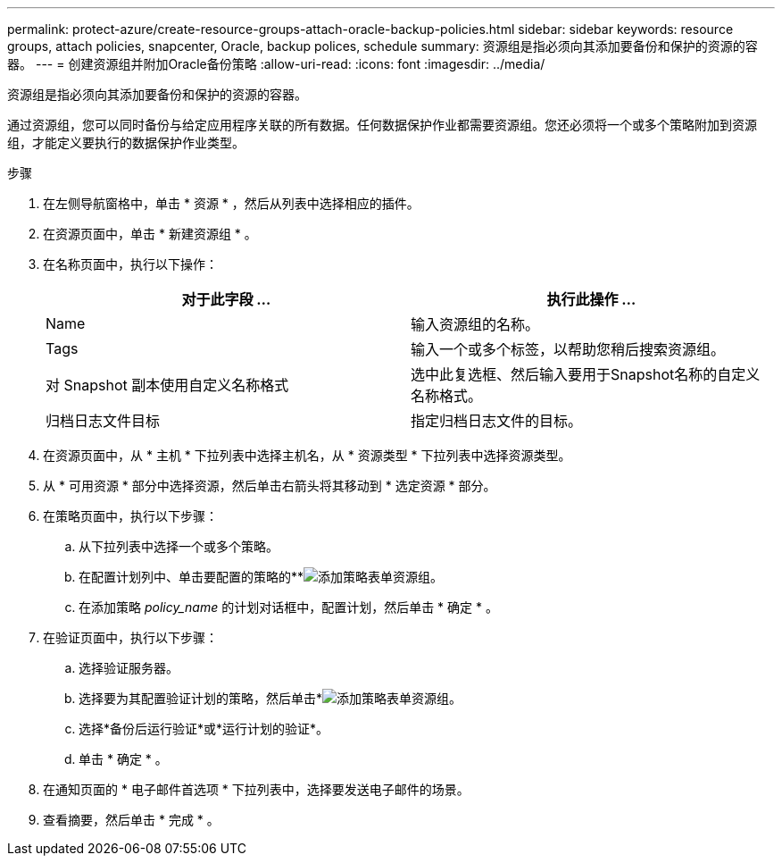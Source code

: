 ---
permalink: protect-azure/create-resource-groups-attach-oracle-backup-policies.html 
sidebar: sidebar 
keywords: resource groups, attach policies, snapcenter, Oracle, backup polices, schedule 
summary: 资源组是指必须向其添加要备份和保护的资源的容器。 
---
= 创建资源组并附加Oracle备份策略
:allow-uri-read: 
:icons: font
:imagesdir: ../media/


[role="lead"]
资源组是指必须向其添加要备份和保护的资源的容器。

通过资源组，您可以同时备份与给定应用程序关联的所有数据。任何数据保护作业都需要资源组。您还必须将一个或多个策略附加到资源组，才能定义要执行的数据保护作业类型。

.步骤
. 在左侧导航窗格中，单击 * 资源 * ，然后从列表中选择相应的插件。
. 在资源页面中，单击 * 新建资源组 * 。
. 在名称页面中，执行以下操作：
+
|===
| 对于此字段 ... | 执行此操作 ... 


 a| 
Name
 a| 
输入资源组的名称。



 a| 
Tags
 a| 
输入一个或多个标签，以帮助您稍后搜索资源组。



 a| 
对 Snapshot 副本使用自定义名称格式
 a| 
选中此复选框、然后输入要用于Snapshot名称的自定义名称格式。



 a| 
归档日志文件目标
 a| 
指定归档日志文件的目标。

|===
. 在资源页面中，从 * 主机 * 下拉列表中选择主机名，从 * 资源类型 * 下拉列表中选择资源类型。
. 从 * 可用资源 * 部分中选择资源，然后单击右箭头将其移动到 * 选定资源 * 部分。
. 在策略页面中，执行以下步骤：
+
.. 从下拉列表中选择一个或多个策略。
.. 在配置计划列中、单击要配置的策略的**image:../media/add_policy_from_resourcegroup.gif["添加策略表单资源组"]。
.. 在添加策略 _policy_name_ 的计划对话框中，配置计划，然后单击 * 确定 * 。


. 在验证页面中，执行以下步骤：
+
.. 选择验证服务器。
.. 选择要为其配置验证计划的策略，然后单击*image:../media/add_policy_from_resourcegroup.gif["添加策略表单资源组"]。
.. 选择*备份后运行验证*或*运行计划的验证*。
.. 单击 * 确定 * 。


. 在通知页面的 * 电子邮件首选项 * 下拉列表中，选择要发送电子邮件的场景。
. 查看摘要，然后单击 * 完成 * 。

